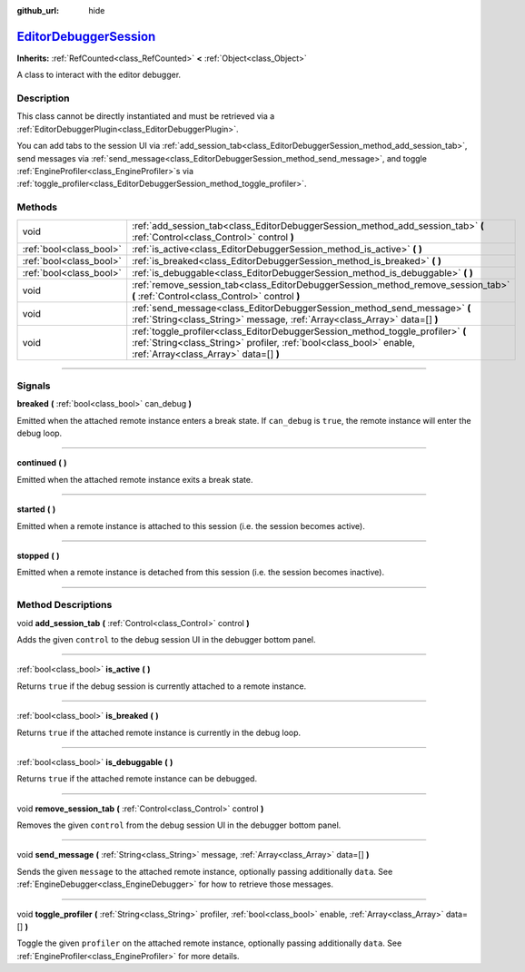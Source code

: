 :github_url: hide

.. DO NOT EDIT THIS FILE!!!
.. Generated automatically from Godot engine sources.
.. Generator: https://github.com/godotengine/godot/tree/master/doc/tools/make_rst.py.
.. XML source: https://github.com/godotengine/godot/tree/master/doc/classes/EditorDebuggerSession.xml.

.. _class_EditorDebuggerSession:

`EditorDebuggerSession <https://github.com/godotengine/godot/blob/master/editor/plugins/editor_debugger_plugin.h#L38>`_
=======================================================================================================================

**Inherits:** :ref:`RefCounted<class_RefCounted>` **<** :ref:`Object<class_Object>`

A class to interact with the editor debugger.

.. rst-class:: classref-introduction-group

Description
-----------

This class cannot be directly instantiated and must be retrieved via a :ref:`EditorDebuggerPlugin<class_EditorDebuggerPlugin>`.

You can add tabs to the session UI via :ref:`add_session_tab<class_EditorDebuggerSession_method_add_session_tab>`, send messages via :ref:`send_message<class_EditorDebuggerSession_method_send_message>`, and toggle :ref:`EngineProfiler<class_EngineProfiler>`\ s via :ref:`toggle_profiler<class_EditorDebuggerSession_method_toggle_profiler>`.

.. rst-class:: classref-reftable-group

Methods
-------

.. table::
   :widths: auto

   +-------------------------+------------------------------------------------------------------------------------------------------------------------------------------------------------------------------------------------+
   | void                    | :ref:`add_session_tab<class_EditorDebuggerSession_method_add_session_tab>` **(** :ref:`Control<class_Control>` control **)**                                                                   |
   +-------------------------+------------------------------------------------------------------------------------------------------------------------------------------------------------------------------------------------+
   | :ref:`bool<class_bool>` | :ref:`is_active<class_EditorDebuggerSession_method_is_active>` **(** **)**                                                                                                                     |
   +-------------------------+------------------------------------------------------------------------------------------------------------------------------------------------------------------------------------------------+
   | :ref:`bool<class_bool>` | :ref:`is_breaked<class_EditorDebuggerSession_method_is_breaked>` **(** **)**                                                                                                                   |
   +-------------------------+------------------------------------------------------------------------------------------------------------------------------------------------------------------------------------------------+
   | :ref:`bool<class_bool>` | :ref:`is_debuggable<class_EditorDebuggerSession_method_is_debuggable>` **(** **)**                                                                                                             |
   +-------------------------+------------------------------------------------------------------------------------------------------------------------------------------------------------------------------------------------+
   | void                    | :ref:`remove_session_tab<class_EditorDebuggerSession_method_remove_session_tab>` **(** :ref:`Control<class_Control>` control **)**                                                             |
   +-------------------------+------------------------------------------------------------------------------------------------------------------------------------------------------------------------------------------------+
   | void                    | :ref:`send_message<class_EditorDebuggerSession_method_send_message>` **(** :ref:`String<class_String>` message, :ref:`Array<class_Array>` data=[] **)**                                        |
   +-------------------------+------------------------------------------------------------------------------------------------------------------------------------------------------------------------------------------------+
   | void                    | :ref:`toggle_profiler<class_EditorDebuggerSession_method_toggle_profiler>` **(** :ref:`String<class_String>` profiler, :ref:`bool<class_bool>` enable, :ref:`Array<class_Array>` data=[] **)** |
   +-------------------------+------------------------------------------------------------------------------------------------------------------------------------------------------------------------------------------------+

.. rst-class:: classref-section-separator

----

.. rst-class:: classref-descriptions-group

Signals
-------

.. _class_EditorDebuggerSession_signal_breaked:

.. rst-class:: classref-signal

**breaked** **(** :ref:`bool<class_bool>` can_debug **)**

Emitted when the attached remote instance enters a break state. If ``can_debug`` is ``true``, the remote instance will enter the debug loop.

.. rst-class:: classref-item-separator

----

.. _class_EditorDebuggerSession_signal_continued:

.. rst-class:: classref-signal

**continued** **(** **)**

Emitted when the attached remote instance exits a break state.

.. rst-class:: classref-item-separator

----

.. _class_EditorDebuggerSession_signal_started:

.. rst-class:: classref-signal

**started** **(** **)**

Emitted when a remote instance is attached to this session (i.e. the session becomes active).

.. rst-class:: classref-item-separator

----

.. _class_EditorDebuggerSession_signal_stopped:

.. rst-class:: classref-signal

**stopped** **(** **)**

Emitted when a remote instance is detached from this session (i.e. the session becomes inactive).

.. rst-class:: classref-section-separator

----

.. rst-class:: classref-descriptions-group

Method Descriptions
-------------------

.. _class_EditorDebuggerSession_method_add_session_tab:

.. rst-class:: classref-method

void **add_session_tab** **(** :ref:`Control<class_Control>` control **)**

Adds the given ``control`` to the debug session UI in the debugger bottom panel.

.. rst-class:: classref-item-separator

----

.. _class_EditorDebuggerSession_method_is_active:

.. rst-class:: classref-method

:ref:`bool<class_bool>` **is_active** **(** **)**

Returns ``true`` if the debug session is currently attached to a remote instance.

.. rst-class:: classref-item-separator

----

.. _class_EditorDebuggerSession_method_is_breaked:

.. rst-class:: classref-method

:ref:`bool<class_bool>` **is_breaked** **(** **)**

Returns ``true`` if the attached remote instance is currently in the debug loop.

.. rst-class:: classref-item-separator

----

.. _class_EditorDebuggerSession_method_is_debuggable:

.. rst-class:: classref-method

:ref:`bool<class_bool>` **is_debuggable** **(** **)**

Returns ``true`` if the attached remote instance can be debugged.

.. rst-class:: classref-item-separator

----

.. _class_EditorDebuggerSession_method_remove_session_tab:

.. rst-class:: classref-method

void **remove_session_tab** **(** :ref:`Control<class_Control>` control **)**

Removes the given ``control`` from the debug session UI in the debugger bottom panel.

.. rst-class:: classref-item-separator

----

.. _class_EditorDebuggerSession_method_send_message:

.. rst-class:: classref-method

void **send_message** **(** :ref:`String<class_String>` message, :ref:`Array<class_Array>` data=[] **)**

Sends the given ``message`` to the attached remote instance, optionally passing additionally ``data``. See :ref:`EngineDebugger<class_EngineDebugger>` for how to retrieve those messages.

.. rst-class:: classref-item-separator

----

.. _class_EditorDebuggerSession_method_toggle_profiler:

.. rst-class:: classref-method

void **toggle_profiler** **(** :ref:`String<class_String>` profiler, :ref:`bool<class_bool>` enable, :ref:`Array<class_Array>` data=[] **)**

Toggle the given ``profiler`` on the attached remote instance, optionally passing additionally ``data``. See :ref:`EngineProfiler<class_EngineProfiler>` for more details.

.. |virtual| replace:: :abbr:`virtual (This method should typically be overridden by the user to have any effect.)`
.. |const| replace:: :abbr:`const (This method has no side effects. It doesn't modify any of the instance's member variables.)`
.. |vararg| replace:: :abbr:`vararg (This method accepts any number of arguments after the ones described here.)`
.. |constructor| replace:: :abbr:`constructor (This method is used to construct a type.)`
.. |static| replace:: :abbr:`static (This method doesn't need an instance to be called, so it can be called directly using the class name.)`
.. |operator| replace:: :abbr:`operator (This method describes a valid operator to use with this type as left-hand operand.)`
.. |bitfield| replace:: :abbr:`BitField (This value is an integer composed as a bitmask of the following flags.)`
